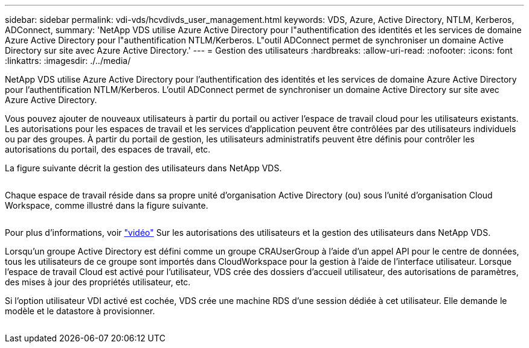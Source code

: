 ---
sidebar: sidebar 
permalink: vdi-vds/hcvdivds_user_management.html 
keywords: VDS, Azure, Active Directory, NTLM, Kerberos, ADConnect, 
summary: 'NetApp VDS utilise Azure Active Directory pour l"authentification des identités et les services de domaine Azure Active Directory pour l"authentification NTLM/Kerberos. L"outil ADConnect permet de synchroniser un domaine Active Directory sur site avec Azure Active Directory.' 
---
= Gestion des utilisateurs
:hardbreaks:
:allow-uri-read: 
:nofooter: 
:icons: font
:linkattrs: 
:imagesdir: ./../media/


[role="lead"]
NetApp VDS utilise Azure Active Directory pour l'authentification des identités et les services de domaine Azure Active Directory pour l'authentification NTLM/Kerberos. L'outil ADConnect permet de synchroniser un domaine Active Directory sur site avec Azure Active Directory.

Vous pouvez ajouter de nouveaux utilisateurs à partir du portail ou activer l'espace de travail cloud pour les utilisateurs existants. Les autorisations pour les espaces de travail et les services d'application peuvent être contrôlées par des utilisateurs individuels ou par des groupes. À partir du portail de gestion, les utilisateurs administratifs peuvent être définis pour contrôler les autorisations du portail, des espaces de travail, etc.

La figure suivante décrit la gestion des utilisateurs dans NetApp VDS.

image:hcvdivds_image10.png[""]

Chaque espace de travail réside dans sa propre unité d'organisation Active Directory (ou) sous l'unité d'organisation Cloud Workspace, comme illustré dans la figure suivante.

image:hcvdivds_image11.png[""]

Pour plus d'informations, voir https://youtu.be/RftG7v9n8hw["vidéo"^] Sur les autorisations des utilisateurs et la gestion des utilisateurs dans NetApp VDS.

Lorsqu'un groupe Active Directory est défini comme un groupe CRAUserGroup à l'aide d'un appel API pour le centre de données, tous les utilisateurs de ce groupe sont importés dans CloudWorkspace pour la gestion à l'aide de l'interface utilisateur. Lorsque l'espace de travail Cloud est activé pour l'utilisateur, VDS crée des dossiers d'accueil utilisateur, des autorisations de paramètres, des mises à jour des propriétés utilisateur, etc.

Si l'option utilisateur VDI activé est cochée, VDS crée une machine RDS d'une session dédiée à cet utilisateur. Elle demande le modèle et le datastore à provisionner.

image:hcvdivds_image26.png[""]

